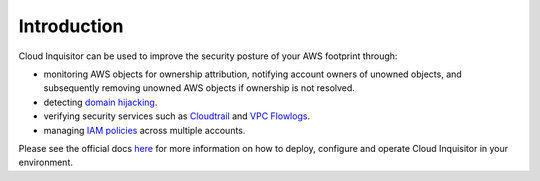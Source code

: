 .. raw:: html

    <img src="https://cloud-inquisitor.readthedocs.io/en/latest/_images/cloud-inquisitor_logo.png" height="100px">

============
Introduction
============

Cloud Inquisitor can be used to improve the security posture of your AWS footprint through:

* monitoring AWS objects for ownership attribution, notifying account owners of unowned objects, and subsequently removing unowned AWS objects if ownership is not resolved.
* detecting `domain hijacking <https://labs.detectify.com/2014/10/21/hostile-subdomain-takeover-using-herokugithubdesk-more/>`_.
* verifying security services such as `Cloudtrail <https://aws.amazon.com/cloudtrail/>`_ and `VPC Flowlogs <https://docs.aws.amazon.com/AmazonVPC/latest/UserGuide/flow-logs.html>`_.
* managing `IAM policies <https://docs.aws.amazon.com/IAM/latest/UserGuide/access_policies.html>`_ across multiple accounts.

Please see the official docs `here <https://cloud-inquisitor.readthedocs.io/en/latest/>`_ for more information on how to deploy, configure and operate Cloud Inquisitor in your environment.
